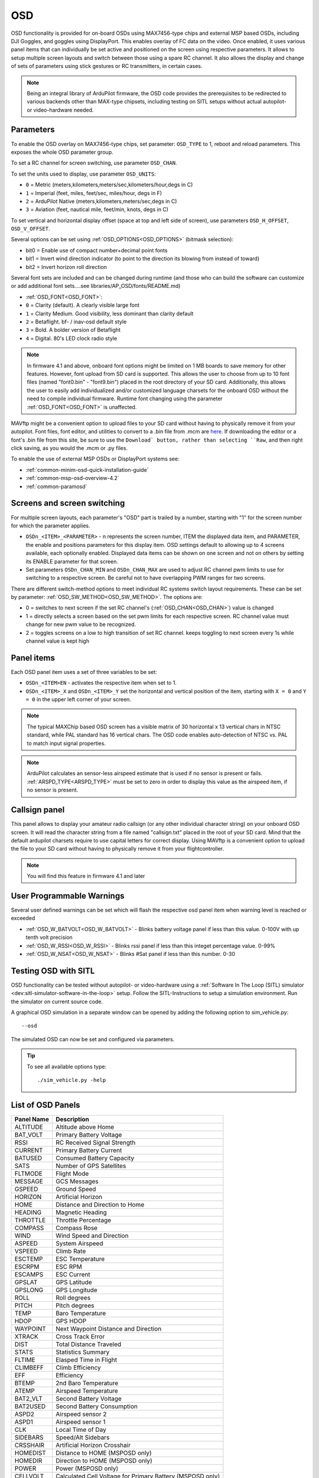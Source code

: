 .. _common-osd-overview:

===
OSD
===

.. image:: ../../../images/osd.jpg
    :target: ../_images/osd.jpg

OSD functionality is provided for on-board OSDs using MAX7456-type chips and external MSP based OSDs, including DJI Goggles, and goggles using DisplayPort.
This enables overlay of FC data on the video. Once enabled, it uses various panel items that can individually be set active and positioned on the screen using respective parameters. It allows to setup multiple screen layouts and switch between those using a spare RC channel. It also allows the display and change of sets of parameters using stick gestures or RC transmitters, in certain cases.

.. note:: 

  Being an integral library of ArduPilot firmware, the OSD code provides the prerequisites to be redirected to various backends other than MAX-type chipsets, including testing on SITL setups without actual autopilot- or video-hardware needed.

Parameters
==========

To enable the OSD overlay on MAX7456-type chips, set parameter: ``OSD_TYPE`` to 1, reboot and reload parameters. 
This exposes the whole OSD parameter group. 

To set a RC channel for screen switching, use parameter ``OSD_CHAN``.

To set the units used to display, use parameter ``OSD_UNITS``:

- ``0`` = Metric (meters,kilometers,meters/sec,kilometers/hour,degs in C)
- ``1`` = Imperial (feet, miles, feet/sec, miles/hour, degs in F)
- ``2`` = ArduPilot Native (meters,kilometers,meters/sec,degs in C)
- ``3`` = Aviation (feet, nautical mile, feet/min, knots, degs in C)

To set vertical and horizontal display offset (space at top and left side of screen), use parameters ``OSD_H_OFFSET``, ``OSD_V_OFFSET``.

Several options can be set using :ref:`OSD_OPTIONS<OSD_OPTIONS>` (bitmask selection):

- bit0 = Enable use of compact number+decimal point fonts
- bit1 = Invert wind direction indicator (to point to the direction its blowing from instead of toward)
- bit2 = Invert horizon roll direction
     
Several font sets are included and can be changed during runtime (and those who can build the software can customize or add additional font sets....see libraries/AP_OSD/fonts/README.md)

- :ref:`OSD_FONT<OSD_FONT>`:

- ``0`` = Clarity (default). A clearly visible large font
- ``1`` = Clarity Medium. Good visibility, less dominant than clarity default
- ``2`` = Betaflight.  bf- / inav-osd default style
- ``3`` = Bold. A bolder version of Betaflight
- ``4`` = Digital. 80's LED clock radio style

.. note::    In firmware 4.1 and above, onboard font options might be limited on 1 MB boards to save memory for other features. However, font upload from SD card is supported. This allows the user to choose from up to 10 font files (named "font0.bin" - "font9.bin") placed in the root directory of your SD card. Additionally, this allows the user to easily add individualized and/or customized language charsets for the onboard OSD without the need to compile  individual firmware. Runtime font changing using the parameter :ref:`OSD_FONT<OSD_FONT>` is unaffected. 

MAVftp might be a convenient option to upload files to your SD card without having to physically remove it from your autopilot. Font files, font editor, and utilities to convert to a .bin file from .mcm are `here <https://github.com/ArduPilot/ardupilot/tree/master/libraries/AP_OSD/fonts>`__. If downloading the editor or a font's .bin file from this site, be sure to use the ``Download` button, rather than selecting ``Raw``, and then right click saving, as you would the .mcm or .py files.

To enable the use of external MSP OSDs or DisplayPort systems see:

- :ref:`common-minim-osd-quick-installation-guide`
- :ref:`common-msp-osd-overview-4.2`
- :ref:`common-paramosd`

.. _screen-switching:

Screens and screen switching 
============================

For multiple screen layouts, each parameter's "OSD" part is trailed by a number, starting with "1" for the screen number for which the parameter applies.

* ``OSDn_<ITEM>_<PARAMETER>`` - n represents the screen number, ITEM the displayed data item, and PARAMETER, the enable and positions parameters for this display item. OSD settings default to allowing up to 4 screens available, each optionally enabled. Displayed data items can be shown on one screen and not on others by setting its ENABLE parameter for that screen.

* Set parameters ``OSDn_CHAN_MIN`` and ``OSDn_CHAN_MAX`` are used to adjust RC channel pwm limits to use for switching to a respective screen. Be careful not to have overlapping PWM ranges for two screens.

There are different switch-method options to meet individual RC systems switch layout requirements. 
These can be set by parameter: :ref:`OSD_SW_METHOD<OSD_SW_METHOD>`.
The options are:

- 0 = switches to next screen if the set RC channel's (:ref:`OSD_CHAN<OSD_CHAN>`) value is changed
- 1 = directly selects a screen based on the set pwm limits for each respective screen. RC channel value must change for new pwm value to be recognized.
- 2 = toggles screens on a low to high transition of set RC channel. keeps toggling to next screen every 1s while channel value is kept high



Panel items
===========

Each OSD panel item uses a set of three variables to be set: 

- ``OSDn_<ITEM>EN`` - activates the respective item when set to 1.
- ``OSDn_<ITEM>_X`` and ``OSDn_<ITEM>_Y`` set the horizontal and vertical position of the item, starting with ``X = 0`` and ``Y = 0`` in the upper left corner of your screen. 

.. note::
   
    The typical MAXChip based OSD screen has a visible matrix of 30 horizontal x 13 vertical chars in NTSC standard, while PAL standard has 16 vertical chars. The OSD code enables auto-detection of NTSC vs. PAL to match input signal properties.

.. note::    ArduPilot calculates an sensor-less airspeed estimate that is used if no sensor is present or fails. :ref:`ARSPD_TYPE<ARSPD_TYPE>` must be set to zero in order to display this value as the airspeed item, if no sensor is present.

Callsign panel
==============

This panel allows to display your amateur radio callsign (or any other individual character string) on your onboard OSD screen. It will read the character string from a file named "callsign.txt" placed in the root of your SD card. Mind that the default ardupilot charsets require to use capital letters for correct display. Using MAVftp is a convenient option to upload the file to your SD card without having to physically remove it from your flightcontroller.

.. note::    You will find this feature in firmware 4.1 and later

User Programmable Warnings
============================
Several user defined warnings can be set which will flash the respective osd panel item when warning level is reached or exceeded

- :ref:`OSD_W_BATVOLT<OSD_W_BATVOLT>` - Blinks battery voltage panel if less than this value. 0-100V with up tenth volt precision
- :ref:`OSD_W_RSSI<OSD_W_RSSI>` - Blinks rssi panel if less than this integet percentage value. 0-99%
- :ref:`OSD_W_NSAT<OSD_W_NSAT>` - Blinks #Sat panel if less than this number. 0-30

Testing OSD with SITL
=====================

OSD functionality can be tested without autopilot- or video-hardware using a :ref:`Software In The Loop (SITL) simulator <dev:sitl-simulator-software-in-the-loop>` setup. Follow the SITL-Instructions to setup a simulation environment. Run the simulator on current source code. 

A graphical OSD simulation in a separate window can be opened by adding the following option to sim_vehicle.py::

   --osd
   
The simulated OSD can now be set and configured via parameters.

.. tip::

   To see all available options type::
   
      ./sim_vehicle.py -help

List of OSD Panels
==================

==========    ===========
Panel Name    Description
==========    ===========
 ALTITUDE     Altitude above Home
 BAT_VOLT     Primary Battery Voltage
 RSSI         RC Received Signal Strength
 CURRENT      Primary Battery Current
 BATUSED      Consumed Battery Capacity
 SATS         Number of GPS Satellites
 FLTMODE      Flight Mode
 MESSAGE      GCS Messages
 GSPEED       Ground Speed
 HORIZON      Artificial Horizon
 HOME         Distance and Direction to Home
 HEADING      Magnetic Heading
 THROTTLE     Throttle Percentage
 COMPASS      Compass Rose
 WIND         Wind Speed and Direction
 ASPEED       System Airspeed
 VSPEED       Climb Rate
 ESCTEMP      ESC Temperature
 ESCRPM       ESC RPM
 ESCAMPS      ESC Current
 GPSLAT       GPS Latitude
 GPSLONG      GPS Longitude
 ROLL         Roll degrees
 PITCH        Pitch degrees
 TEMP         Baro Temperature
 HDOP         GPS HDOP
 WAYPOINT     Next Waypoint Distance and Direction
 XTRACK       Cross Track Error
 DIST         Total Distance Traveled
 STATS        Statistics Summary
 FLTIME       Elasped Time in Flight
 CLIMBEFF     Climb Efficiency
 EFF          Efficiency
 BTEMP        2nd Baro Temperature
 ATEMP        Airspeed Temperature
 BAT2_VLT     Second Battery Voltage
 BAT2USED     Second Battery Consumption
 ASPD2        Airspeed sensor 2
 ASPD1        Airspeed sensor 1
 CLK          Local Time of Day
 SIDEBARS     Speed/Alt Sidebars
 CRSSHAIR     Artificial Horizon Crosshair
 HOMEDIST     Distance to HOME (MSPOSD only)
 HOMEDIR      Direction to HOME (MSPOSD only)
 POWER        Power (MSPOSD only)
 CELLVOLT     Calculated Cell Voltage for Primary Battery (MSPOSD only)
 BATTBAR      Battery Health Bar (MSPOSD only)
 ARMING       Arming Status (MSPOSD only)
 PLUSCODE     Open Location Code
 CALLSIGN     Callsign from SD card callsign.txt
 CURRENT2     2nd Battery Current
 VTX_PWR      Video TX power setting
 TER_HGT      Altitude above Terrain
 AVGCELLV     Calculated Cell Voltage for Primary Battery
 RESTVOLT     Calculated Resting Voltage for Primary Battery
 FENCE        EENCE enabled status
 RNGF         Rangefinder Distance
 ACRVOLT      Calculated Cell Resting Voltage for Primary Battery
 LINK_Q       RC Link Quality
==========    ===========
